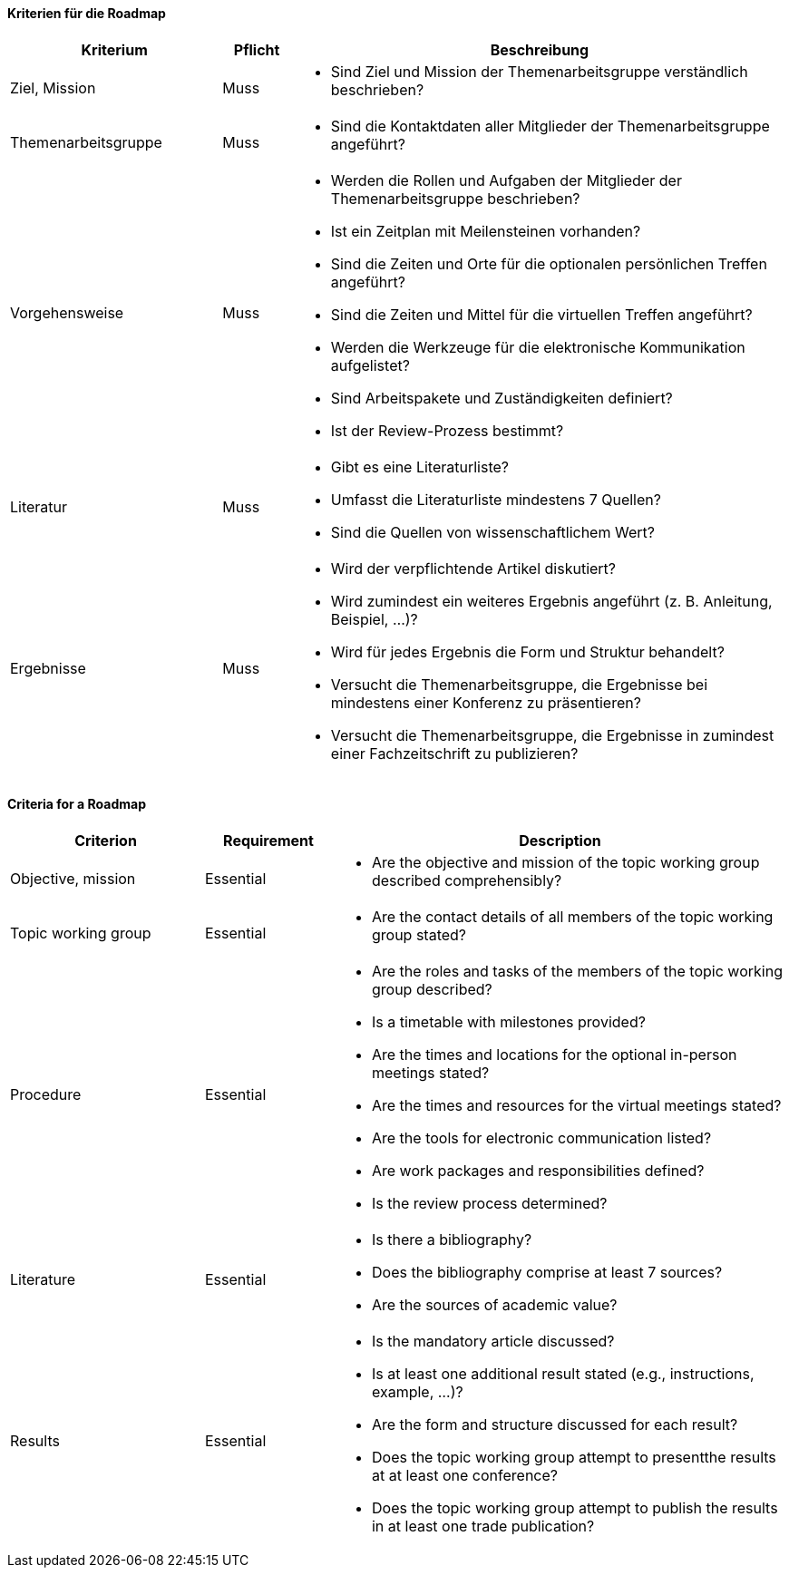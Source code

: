 // tag::DE[]

==== Kriterien für die Roadmap
[cols="<3,<1,<7a"]
|===
| Kriterium | Pflicht | Beschreibung

| Ziel, Mission
| Muss
| - Sind Ziel und Mission der Themenarbeitsgruppe verständlich beschrieben?

| Themenarbeitsgruppe
| Muss
| - Sind die Kontaktdaten aller Mitglieder der Themenarbeitsgruppe angeführt?

| Vorgehensweise
| Muss
|- Werden die Rollen und Aufgaben der Mitglieder der Themenarbeitsgruppe beschrieben?
- Ist ein Zeitplan mit Meilensteinen vorhanden?
- Sind die Zeiten und Orte für die optionalen persönlichen Treffen angeführt?
- Sind die Zeiten und Mittel für die virtuellen Treffen angeführt?
- Werden die Werkzeuge für die elektronische Kommunikation aufgelistet?
- Sind Arbeitspakete und Zuständigkeiten definiert?
- Ist der Review-Prozess bestimmt?

| Literatur
| Muss
| - Gibt es eine Literaturliste?
- Umfasst die Literaturliste mindestens 7 Quellen?
- Sind die Quellen von wissenschaftlichem Wert?

| Ergebnisse
| Muss
| - Wird der verpflichtende Artikel diskutiert?
- Wird zumindest ein weiteres Ergebnis angeführt (z.{nbsp}B. Anleitung, Beispiel, ...)?
- Wird für jedes Ergebnis die Form und Struktur behandelt?
- Versucht die Themenarbeitsgruppe, die Ergebnisse bei mindestens einer Konferenz zu präsentieren?
- Versucht die Themenarbeitsgruppe, die Ergebnisse in zumindest einer Fachzeitschrift zu publizieren?

|===

// end::DE[]

// tag::EN[]
==== Criteria for a Roadmap

[cols="<3,<2,<7a"]
|===
| Criterion | Requirement | Description

| Objective, mission
| Essential
| - Are the objective and mission of the topic working group described comprehensibly?

| Topic working group
| Essential
| - Are the contact details of all members of the topic working group stated?

| Procedure
| Essential
| - Are the roles and tasks of the members of the topic working group described?
- Is a timetable with milestones provided?
- Are the times and locations for the optional in-person meetings stated?
- Are the times and resources for the virtual meetings stated?
- Are the tools for electronic communication listed?
- Are work packages and responsibilities defined?
- Is the review process determined?

| Literature
| Essential
| - Is there a bibliography?
- Does the bibliography comprise at least 7 sources?
- Are the sources of academic value?

| Results
| Essential
| - Is the mandatory article discussed?
- Is at least one additional result stated (e.g., instructions, example, ...)?
- Are the form and structure discussed for each result?
- Does the topic working group attempt to presentthe results at at least one conference?
- Does the topic working group attempt to publish the results in at least one trade publication?

|===


// end::EN[]
